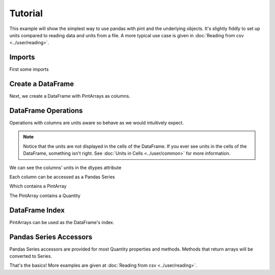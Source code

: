 **************************
Tutorial
**************************

This example will show the simplest way to use pandas with pint and the underlying objects.
It's slightly fiddly to set up units compared to reading data and units from a file.
A more typical use case is given in :doc:`Reading from csv <../user/reading>`.


Imports
-----------------------
First some imports

.. ipython:: python

   import pandas as pd
   import pint
   import pint_pandas

   pint_pandas.show_versions()


Create a DataFrame
-----------------------
Next, we create a DataFrame with PintArrays as columns.

.. ipython:: python

   df = pd.DataFrame(
      {
         "torque": pd.Series([1.0, 2.0, 2.0, 3.0], dtype="pint[lbf ft]"),
         "angular_velocity": pd.Series([1.0, 2.0, 2.0, 3.0], dtype="pint[rpm]"),
      }
   )
   df


DataFrame Operations
-----------------------
Operations with columns are units aware so behave as we would intuitively expect.

.. ipython:: python

   df["power"] = df["torque"] * df["angular_velocity"]
   df


.. note::

   Notice that the units are not displayed in the cells of the DataFrame.
   If you ever see units in the cells of the DataFrame, something isn't right.
   See :doc:`Units in Cells <../user/common>` for more information.

We can see the columns' units in the dtypes attribute

.. ipython:: python

   df.dtypes

Each column can be accessed as a Pandas Series

.. ipython:: python

   df.power

Which contains a PintArray

.. ipython:: python

   df.power.values

The PintArray contains a Quantity

.. ipython:: python

   df.power.values.quantity

DataFrame Index
-----------------------

PintArrays can be used as the DataFrame's index.

.. ipython:: python

   time = pd.Series([1, 2, 2, 3], dtype="pint[second]")
   df.index = time
   df.index

Pandas Series Accessors
-----------------------
Pandas Series accessors are provided for most Quantity properties and methods.
Methods that return arrays will be converted to Series.

.. ipython:: python

   df.power.pint.units
   df.power.pint.to("kW")


That's the basics! More examples are given at :doc:`Reading from csv <../user/reading>`.
